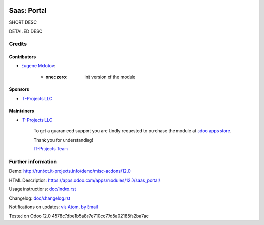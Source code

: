 .. image:: https://img.shields.io/badge/license-MIT-blue.svg
   :target: https://opensource.org/licenses/MIT
   :alt: License: MIT

==============
 Saas: Portal
==============

SHORT DESC

DETAILED DESC

Credits
=======

Contributors
------------
* `Eugene Molotov <https://it-projects.info/team/em230418>`__:

      * :one::zero: init version of the module

Sponsors
--------
* `IT-Projects LLC <https://it-projects.info>`__

Maintainers
-----------
* `IT-Projects LLC <https://it-projects.info>`__

      To get a guaranteed support
      you are kindly requested to purchase the module
      at `odoo apps store <https://apps.odoo.com/apps/modules/12.0/saas_portal/>`__.

      Thank you for understanding!

      `IT-Projects Team <https://www.it-projects.info/team>`__

Further information
===================

Demo: http://runbot.it-projects.info/demo/misc-addons/12.0

HTML Description: https://apps.odoo.com/apps/modules/12.0/saas_portal/

Usage instructions: `<doc/index.rst>`_

Changelog: `<doc/changelog.rst>`_

Notifications on updates: `via Atom <https://github.com/it-projects-llc/misc-addons/commits/12.0/saas_portal.atom>`_, `by Email <https://blogtrottr.com/?subscribe=https://github.com/it-projects-llc/misc-addons/commits/12.0/saas_portal.atom>`_

Tested on Odoo 12.0 4578c7dbe1b5a8e7e710cc77d5a02185fa2ba7ac
